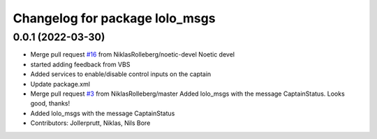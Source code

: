 ^^^^^^^^^^^^^^^^^^^^^^^^^^^^^^^
Changelog for package lolo_msgs
^^^^^^^^^^^^^^^^^^^^^^^^^^^^^^^

0.0.1 (2022-03-30)
------------------
* Merge pull request `#16 <https://github.com/smarc-project/lolo_common/issues/16>`_ from NiklasRolleberg/noetic-devel
  Noetic devel
* started adding feedback from VBS
* Added services to enable/disable control inputs on the captain
* Update package.xml
* Merge pull request `#3 <https://github.com/smarc-project/lolo_common/issues/3>`_ from NiklasRolleberg/master
  Added lolo_msgs with the message CaptainStatus. Looks good, thanks!
* Added lolo_msgs with the message CaptainStatus
* Contributors: Jollerprutt, Niklas, Nils Bore
